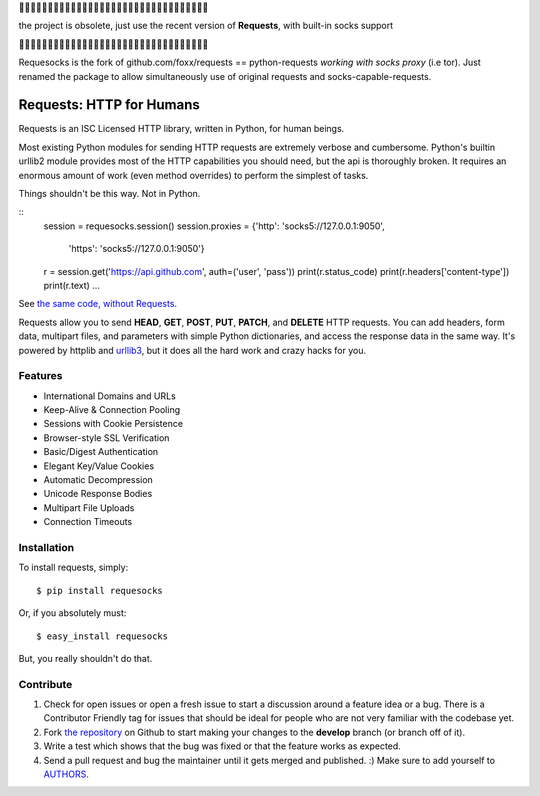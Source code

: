 💎💎💎💎💎💎💎💎💎💎💎💎💎💎💎💎💎💎💎💎💎💎💎💎💎💎💎💎💎💎💎💎💎

the project is obsolete, just use the recent version of **Requests**, with built-in socks support

💎💎💎💎💎💎💎💎💎💎💎💎💎💎💎💎💎💎💎💎💎💎💎💎💎💎💎💎💎💎💎💎💎

Requesocks is the fork of github.com/foxx/requests == python-requests *working with socks proxy* (i.e tor).
Just renamed the package to allow simultaneously use of original requests and socks-capable-requests.

Requests: HTTP for Humans
=========================

.. image:: https://secure.travis-ci.org/kennethreitz/requests.png?branch=develop

Requests is an ISC Licensed HTTP library, written in Python, for human
beings.

Most existing Python modules for sending HTTP requests are extremely
verbose and cumbersome. Python's builtin urllib2 module provides most of
the HTTP capabilities you should need, but the api is thoroughly broken.
It requires an enormous amount of work (even method overrides) to
perform the simplest of tasks.

Things shouldn't be this way. Not in Python.

::
    session = requesocks.session()
    session.proxies = {'http': 'socks5://127.0.0.1:9050',
                       'https': 'socks5://127.0.0.1:9050'}
    r = session.get('https://api.github.com', auth=('user', 'pass'))
    print(r.status_code)
    print(r.headers['content-type'])
    print(r.text)
    ...

See `the same code, without Requests <https://gist.github.com/973705>`_.

Requests allow you to send  **HEAD**, **GET**, **POST**, **PUT**,
**PATCH**, and **DELETE** HTTP requests. You can add headers, form data,
multipart files, and parameters with simple Python dictionaries, and access the
response data in the same way. It's powered by httplib and `urllib3
<https://github.com/shazow/urllib3>`_, but it does all the hard work and crazy
hacks for you.


Features
--------

- International Domains and URLs
- Keep-Alive & Connection Pooling
- Sessions with Cookie Persistence
- Browser-style SSL Verification
- Basic/Digest Authentication
- Elegant Key/Value Cookies
- Automatic Decompression
- Unicode Response Bodies
- Multipart File Uploads
- Connection Timeouts


Installation
------------

To install requests, simply: ::

    $ pip install requesocks

Or, if you absolutely must: ::

    $ easy_install requesocks

But, you really shouldn't do that.



Contribute
----------

#. Check for open issues or open a fresh issue to start a discussion around a feature idea or a bug. There is a Contributor Friendly tag for issues that should be ideal for people who are not very familiar with the codebase yet.
#. Fork `the repository`_ on Github to start making your changes to the **develop** branch (or branch off of it).
#. Write a test which shows that the bug was fixed or that the feature works as expected.
#. Send a pull request and bug the maintainer until it gets merged and published. :) Make sure to add yourself to AUTHORS_.

.. _`the repository`: http://github.com/kennethreitz/requests
.. _AUTHORS: http://github.com/kennethreitz/requests/blob/master/AUTHORS
